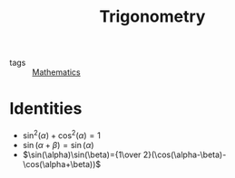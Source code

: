 :PROPERTIES:
:ID:       39f5d41f-3740-496c-861b-b7e251dd43c4
:END:
#+title: Trigonometry

- tags :: [[id:d0771c2f-de53-4858-aab6-42586b506452][Mathematics]]

* Identities
- $\sin^2(\alpha)+\cos^2(\alpha)=1$
- $\sin(\alpha+\beta)=\sin(\alpha)$
- $\sin(\alpha)\sin(\beta)={1\over 2}(\cos(\alpha-\beta)-\cos(\alpha+\beta))$
